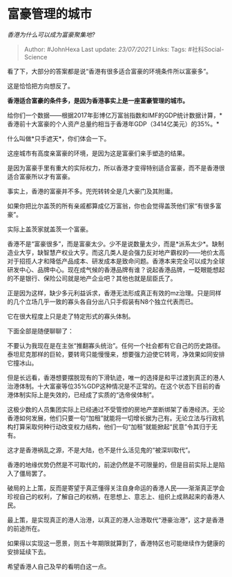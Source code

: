 * 富豪管理的城市
  :PROPERTIES:
  :CUSTOM_ID: 富豪管理的城市
  :END:

/香港为什么可以成为富豪聚集地?/

#+BEGIN_QUOTE
  Author: #JohnHexa Last update: /23/07/2021/ Links: Tags:
  #社科Social-Science
#+END_QUOTE

看了下，大部分的答案都是说“香港有很多适合富豪的环境条件所以富豪多”。

这是恰恰把方向想反了。

*香港适合富豪的条件多，是因为香港事实上是一座富豪管理的城市。*

给你们一个数据------根据2017年彭博亿万富翁指数和IMF的GDP统计数据计算，*香港前十大富豪的个人资产总量约相当于香港年GDP（3414亿美元）的35%。*

什么叫做*只手遮天*，你们体会一下。

这座城市有高度亲富豪的环境，是因为这是富豪们亲手塑造的结果。

是因为富豪手里有重大的实际权力，所以香港才变得特别适合富豪，而不是香港很适合富豪所以才有富豪。

事实上，香港的富豪并不多。兜兜转转全是几大豪门及其附庸。

如果你把比尔盖茨的所有亲戚都算成亿万富翁，你也会觉得盖茨他们家“有很多富豪”。

实际上盖茨家就盖茨一个富豪。

香港不是“富豪很多”，而是富豪太少。少不是说数量太少，而是*派系太少*。缺制造业大亨，缺智慧产权业大亨。而这几类人是会强力反对地产霸权的------地价太高对于招揽人才和降低产品成本、研发成本是致命问题。香港本来完全可以成为全球研发中心、品牌中心。现在成气候的香港品牌有谁？说起香港品牌，一眨眼能想起的不是银行、保险公司就是地产企业吧？其他也就是屈臣氏了。

正是因为这样，缺少多元利益诉求，香港无法形成真正有效的mz治理。只是同样的几个立场几乎一致的寡头各自分出八只手假装有N8个独立代表而已。

它在很大程度上只是走了特定形式的寡头体制。

下面全部是随便聊聊了：

不要认为我现在是在主张“推翻寡头统治”。任何一个社会都有它自己的历史路径。泰坦尼克那样的巨轮，要转弯只能慢慢来，想要强力迫使它转弯，净效果如同安排它撞冰山。

但是长远看，香港想要摆脱现有的下滑轨迹，唯一的选择是和平过渡到真正的港人治港体制。十大富豪等位35%GDP这种情况是不正常的。在这个状态下目前的香港体制实际上是失效的，已经成了实质的“选帝侯体制”。

这极少数的人员集团实际上已经通过不受管控的房地产垄断绑架了香港经济。无论香港如何发展，他们只要一句“加租”就能将一切增长据为己有。无论立法与行政机构打算采取何种行动改变权力结构，他们一句“加租”就能掀起“民意”令其归于无有。

这才是香港祸乱之源，不是大陆，也不是什么活见鬼的“被深圳取代”。

香港的地缘优势仍然是不可取代的，前途仍然是不可限量的，但是目前实际上是陷入了僵局罢了。

破局的上上策，反而是寄望于真正懂得关注自身命运的香港人民------渐渐真正学会珍视自己的权利，了解自己的权柄，在思想上、意志上、组织上成熟起来的香港人民。

最上策，是实现真正的港人治港，以真正的港人治港取代“港豪治港”，这才是香港的前途所在。

如果得以实现这一愿景，则五十年期限就算到了，香港特区也可能继续作为健康的安排延续下去。

希望香港人自己及早的看明白这一点。
